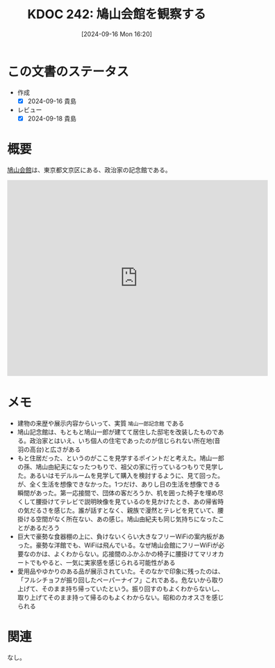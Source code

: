 :properties:
:ID: 20240916T162053
:mtime:    20241102180345 20241028101410
:ctime:    20241028101410
:end:
#+title:      KDOC 242: 鳩山会館を観察する
#+date:       [2024-09-16 Mon 16:20]
#+filetags:   :essay:
#+identifier: 20240916T162053

* この文書のステータス
- 作成
  - [X] 2024-09-16 貴島
- レビュー
  - [X] 2024-09-18 貴島

* 概要
[[https://ja.wikipedia.org/wiki/%E9%B3%A9%E5%B1%B1%E4%BC%9A%E9%A4%A8][鳩山会館]]は、東京都文京区にある、政治家の記念館である。

#+begin_export html
<iframe src="https://www.google.com/maps/embed?pb=!1m18!1m12!1m3!1d2338.1655203375203!2d139.73200077773288!3d35.713819024001516!2m3!1f0!2f0!3f0!3m2!1i1024!2i768!4f13.1!3m3!1m2!1s0x60188d074f97f84b%3A0x6866dc2b64fd40e5!2sHatoyama%20Hall!5e1!3m2!1sen!2sjp!4v1726472830447!5m2!1sen!2sjp" width="600" height="450" style="border:0;" allowfullscreen="" loading="lazy" referrerpolicy="no-referrer-when-downgrade"></iframe>
#+end_export

* メモ

- 建物の来歴や展示内容からいって、実質 ~鳩山一郎記念館~ である
- 鳩山記念館は、もともと鳩山一郎が建てて居住した邸宅を改装したものである。政治家とはいえ、いち個人の住宅であったのが信じられない所在地(音羽の高台)と広さがある
- もと住居だった、というのがここを見学するポイントだと考えた。鳩山一郎の孫、鳩山由紀夫になったつもりで、祖父の家に行っているつもりで見学した。あるいはモデルルームを見学して購入を検討するように、見て回った。が、全く生活を想像できなかった。1つだけ、ありし日の生活を想像できる瞬間があった。第一応接間で、団体の客だろうか、机を囲った椅子を埋め尽くして腰掛けてテレビで説明映像を見ているのを見かけたとき、あの帰省時の気だるさを感じた。誰が話すとなく、親族で漫然とテレビを見ていて、腰掛ける空間がなく所在ない、あの感じ。鳩山由紀夫も同じ気持ちになったことがあるだろう
- 巨大で豪勢な食器棚の上に、負けないくらい大きなフリーWiFiの案内板があった。豪勢な洋館でも、WiFiは飛んでいる。なぜ鳩山会館にフリーWiFiが必要なのかは、よくわからない。応接間のふかふかの椅子に腰掛けてマリオカートでもやると、一気に実家感を感じられる可能性がある
- 愛用品やゆかりのある品が展示されていた。そのなかで印象に残ったのは、「フルシチョフが振り回したペーパーナイフ」これである。危ないから取り上げて、そのまま持ち帰っていたという。振り回すのもよくわからないし、取り上げてそのまま持って帰るのもよくわからない。昭和のカオスさを感じられる

* 関連
なし。
